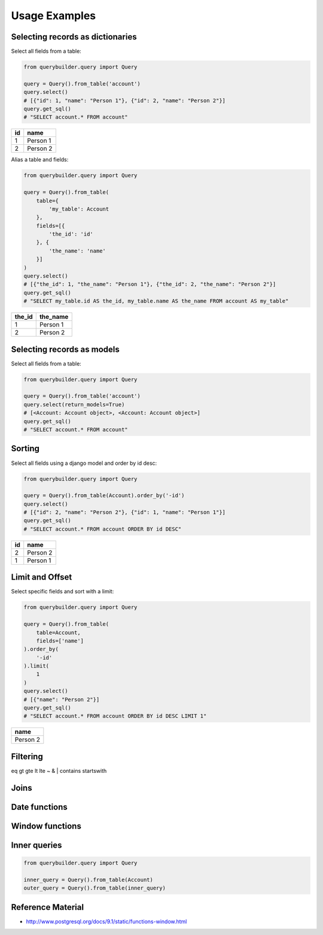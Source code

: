 Usage Examples
==============

Selecting records as dictionaries
---------------------------------

Select all fields from a table:

.. code-block:: python

    from querybuilder.query import Query

    query = Query().from_table('account')
    query.select()
    # [{"id": 1, "name": "Person 1"}, {"id": 2, "name": "Person 2"}]
    query.get_sql()
    # "SELECT account.* FROM account"

== ========
id name
== ========
1  Person 1
2  Person 2
== ========

Alias a table and fields:

.. code-block:: python

    from querybuilder.query import Query

    query = Query().from_table(
        table={
            'my_table': Account
        },
        fields=[{
            'the_id': 'id'
        }, {
            'the_name': 'name'
        }]
    )
    query.select()
    # [{"the_id": 1, "the_name": "Person 1"}, {"the_id": 2, "the_name": "Person 2"}]
    query.get_sql()
    # "SELECT my_table.id AS the_id, my_table.name AS the_name FROM account AS my_table"

====== ========
the_id the_name
====== ========
1      Person 1
2      Person 2
====== ========



Selecting records as models
---------------------------
Select all fields from a table:

.. code-block:: python

    from querybuilder.query import Query

    query = Query().from_table('account')
    query.select(return_models=True)
    # [<Account: Account object>, <Account: Account object>]
    query.get_sql()
    # "SELECT account.* FROM account"


Sorting
-------
Select all fields using a django model and order by id desc:

.. code-block:: python

    from querybuilder.query import Query

    query = Query().from_table(Account).order_by('-id')
    query.select()
    # [{"id": 2, "name": "Person 2"}, {"id": 1, "name": "Person 1"}]
    query.get_sql()
    # "SELECT account.* FROM account ORDER BY id DESC"

== ========
id name
== ========
2  Person 2
1  Person 1
== ========

Limit and Offset
----------------
Select specific fields and sort with a limit:

.. code-block:: python

    from querybuilder.query import Query

    query = Query().from_table(
        table=Account,
        fields=['name']
    ).order_by(
        '-id'
    ).limit(
        1
    )
    query.select()
    # [{"name": "Person 2"}]
    query.get_sql()
    # "SELECT account.* FROM account ORDER BY id DESC LIMIT 1"

+----------+
| name     |
+==========+
| Person 2 |
+----------+

Filtering
---------
eq
gt
gte
lt
lte
~
&
|
contains
startswith

Joins
-----


Date functions
--------------


Window functions
----------------


Inner queries
-------------

.. code-block:: python

    from querybuilder.query import Query

    inner_query = Query().from_table(Account)
    outer_query = Query().from_table(inner_query)

Reference Material
------------------
* http://www.postgresql.org/docs/9.1/static/functions-window.html
